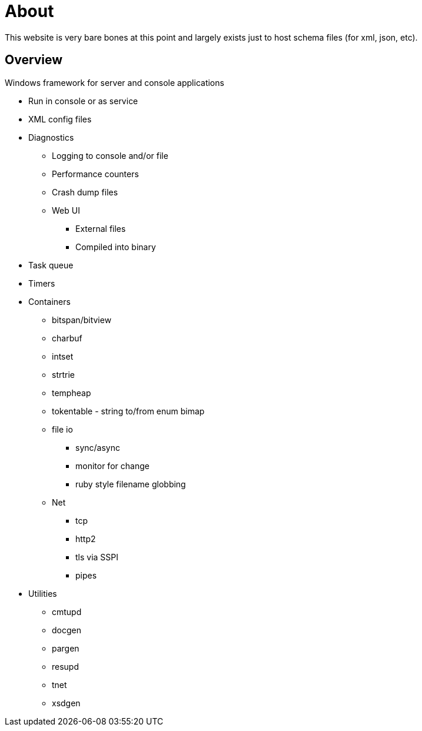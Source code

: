 ////
Copyright Glen Knowles 2025.
Distributed under the Boost Software License, Version 1.0.
////

= About
:idprefix:
:idseparator: -

This website is very bare bones at this point and largely exists just to host
schema files (for xml, json, etc).

== Overview
Windows framework for server and console applications

* Run in console or as service
* XML config files
* Diagnostics
** Logging to console and/or file
** Performance counters
** Crash dump files
** Web UI
*** External files
*** Compiled into binary
* Task queue
* Timers
* Containers
** bitspan/bitview
** charbuf
** intset
** strtrie
** tempheap
** tokentable - string to/from enum bimap
** file io
*** sync/async
*** monitor for change
*** ruby style filename globbing
** Net
*** tcp
*** http2
*** tls via SSPI
*** pipes
* Utilities
** cmtupd
** docgen
** pargen
** resupd
** tnet
** xsdgen
